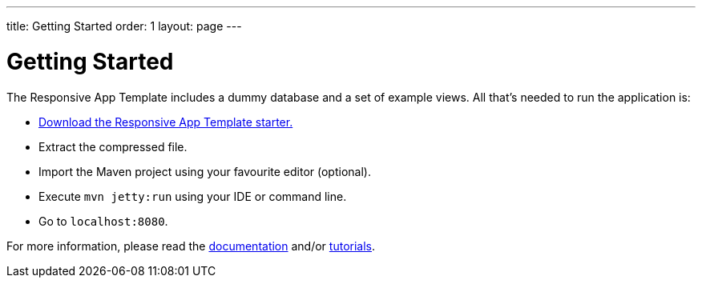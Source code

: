 ---
title: Getting Started
order: 1
layout: page
---

= Getting Started

The Responsive App Template includes a dummy database and a set of example views. All that’s needed to run the application is:

* link:https://vaadin.com[Download the Responsive App Template starter.]
* Extract the compressed file.
* Import the Maven project using your favourite editor (optional).
* Execute `mvn jetty:run` using your IDE or command line.
* Go to `localhost:8080`.

For more information, please read the link:https://vaadin.com[documentation] and/or link:https://vaadin.com[tutorials].
